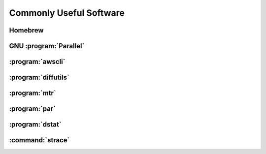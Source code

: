 ========================
Commonly Useful Software
========================

.. _homebrew:

Homebrew
--------

GNU :program:`Parallel`
-----------------------

:program:`awscli`
-----------------

:program:`diffutils`
--------------------

:program:`mtr`
------------------

:program:`par`
--------------

:program:`dstat`
------------------

.. _strace:

:command:`strace`
------------------
